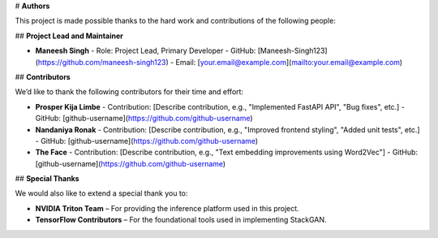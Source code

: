 # **Authors**

This project is made possible thanks to the hard work and contributions of the following people:

## **Project Lead and Maintainer**

- **Maneesh Singh**  
  - Role: Project Lead, Primary Developer  
  - GitHub: [Maneesh-Singh123](https://github.com/maneesh-singh123)  
  - Email: [your.email@example.com](mailto:your.email@example.com)

## **Contributors**

We’d like to thank the following contributors for their time and effort:

- **Prosper Kija Limbe**  
  - Contribution: [Describe contribution, e.g., "Implemented FastAPI API", "Bug fixes", etc.]  
  - GitHub: [github-username](https://github.com/github-username)

- **Nandaniya Ronak**  
  - Contribution: [Describe contribution, e.g., "Improved frontend styling", "Added unit tests", etc.]  
  - GitHub: [github-username](https://github.com/github-username)

- **The Face**  
  - Contribution: [Describe contribution, e.g., "Text embedding improvements using Word2Vec"]  
  - GitHub: [github-username](https://github.com/github-username)

## **Special Thanks**

We would also like to extend a special thank you to:

- **NVIDIA Triton Team** – For providing the inference platform used in this project.
- **TensorFlow Contributors** – For the foundational tools used in implementing StackGAN.
